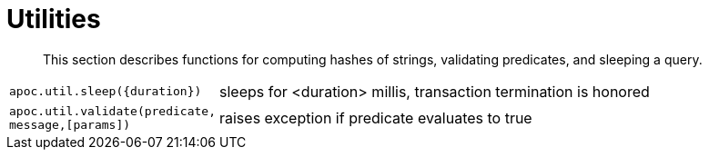 [[utility-functions]]
= Utilities

[abstract]
--
This section describes functions for computing hashes of strings, validating predicates, and sleeping a query.
--

[cols="1m,5"]
|===
| apoc.util.sleep({duration}) | sleeps for <duration> millis, transaction termination is honored
| apoc.util.validate(predicate, message,[params]) | raises exception if predicate evaluates to true
|===

